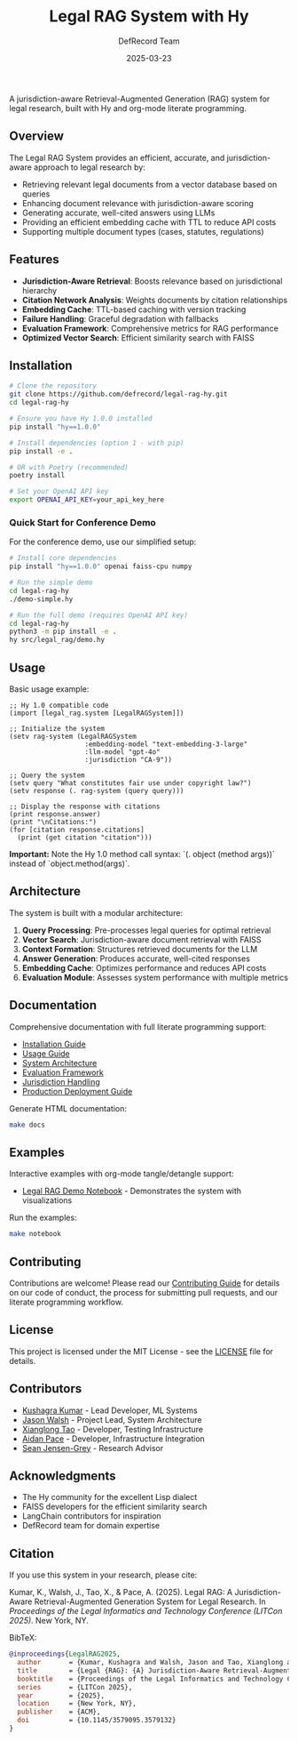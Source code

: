 #+TITLE: Legal RAG System with Hy
#+AUTHOR: DefRecord Team
#+EMAIL: info@defrecord.com
#+DATE: 2025-03-23
#+DESCRIPTION: A jurisdiction-aware Retrieval-Augmented Generation system for legal research built with Hy and org-mode literate programming

[[https://github.com/defrecord/legal-rag-hy/actions/workflows/ci.yml][file:https://github.com/defrecord/legal-rag-hy/actions/workflows/ci.yml/badge.svg]]
[[https://github.com/defrecord/legal-rag-hy/releases][file:https://img.shields.io/github/v/release/defrecord/legal-rag-hy.svg]]
[[https://docs.hylang.org][file:https://img.shields.io/badge/python-3.9%20%7C%203.10%20%7C%203.11-blue.svg]]
[[LICENSE][file:https://img.shields.io/badge/license-MIT-green.svg]]

A jurisdiction-aware Retrieval-Augmented Generation (RAG) system for legal research, built with Hy and org-mode literate programming.

** Overview

The Legal RAG System provides an efficient, accurate, and jurisdiction-aware approach to legal research by:

- Retrieving relevant legal documents from a vector database based on queries
- Enhancing document relevance with jurisdiction-aware scoring
- Generating accurate, well-cited answers using LLMs
- Providing an efficient embedding cache with TTL to reduce API costs
- Supporting multiple document types (cases, statutes, regulations)

** Features

- *Jurisdiction-Aware Retrieval*: Boosts relevance based on jurisdictional hierarchy
- *Citation Network Analysis*: Weights documents by citation relationships
- *Embedding Cache*: TTL-based caching with version tracking
- *Failure Handling*: Graceful degradation with fallbacks
- *Evaluation Framework*: Comprehensive metrics for RAG performance
- *Optimized Vector Search*: Efficient similarity search with FAISS

** Installation

#+BEGIN_SRC bash
# Clone the repository
git clone https://github.com/defrecord/legal-rag-hy.git
cd legal-rag-hy

# Ensure you have Hy 1.0.0 installed
pip install "hy==1.0.0"

# Install dependencies (option 1 - with pip)
pip install -e .

# OR with Poetry (recommended)
poetry install

# Set your OpenAI API key
export OPENAI_API_KEY=your_api_key_here
#+END_SRC

*** Quick Start for Conference Demo

For the conference demo, use our simplified setup:

#+BEGIN_SRC bash
# Install core dependencies
pip install "hy==1.0.0" openai faiss-cpu numpy

# Run the simple demo
cd legal-rag-hy
./demo-simple.hy

# Run the full demo (requires OpenAI API key)
cd legal-rag-hy
python3 -m pip install -e .
hy src/legal_rag/demo.hy
#+END_SRC

** Usage

Basic usage example:

#+BEGIN_SRC hy
;; Hy 1.0 compatible code
(import [legal_rag.system [LegalRAGSystem]])

;; Initialize the system
(setv rag-system (LegalRAGSystem 
                   :embedding-model "text-embedding-3-large"
                   :llm-model "gpt-4o"
                   :jurisdiction "CA-9"))

;; Query the system
(setv query "What constitutes fair use under copyright law?")
(setv response (. rag-system (query query)))

;; Display the response with citations
(print response.answer)
(print "\nCitations:")
(for [citation response.citations]
  (print (get citation "citation")))
#+END_SRC

*Important:* Note the Hy 1.0 method call syntax: `(. object (method args))` instead of `object.method(args)`.

** Architecture

The system is built with a modular architecture:

1. *Query Processing*: Pre-processes legal queries for optimal retrieval
2. *Vector Search*: Jurisdiction-aware document retrieval with FAISS
3. *Context Formation*: Structures retrieved documents for the LLM
4. *Answer Generation*: Produces accurate, well-cited responses
5. *Embedding Cache*: Optimizes performance and reduces API costs
6. *Evaluation Module*: Assesses system performance with multiple metrics

** Documentation

Comprehensive documentation with full literate programming support:

- [[file:docs/installation.org][Installation Guide]]
- [[file:docs/usage.org][Usage Guide]]
- [[file:docs/architecture.org][System Architecture]]
- [[file:docs/evaluation.org][Evaluation Framework]]
- [[file:docs/jurisdiction.org][Jurisdiction Handling]]
- [[file:docs/deployment.org][Production Deployment Guide]]

Generate HTML documentation:
#+begin_src bash
make docs
#+end_src

** Examples

Interactive examples with org-mode tangle/detangle support:

- [[file:examples/legal_rag_demo.ipynb][Legal RAG Demo Notebook]] - Demonstrates the system with visualizations

Run the examples:
#+begin_src bash
make notebook
#+end_src

** Contributing

Contributions are welcome! Please read our [[file:CONTRIBUTING.org][Contributing Guide]] for details on our code of conduct, the process for submitting pull requests, and our literate programming workflow.

** License

This project is licensed under the MIT License - see the [[file:LICENSE][LICENSE]] file for details.

** Contributors

- [[https://github.com/kkumar30][Kushagra Kumar]] - Lead Developer, ML Systems
- [[https://github.com/jwalsh][Jason Walsh]] - Project Lead, System Architecture
- [[https://github.com/daidaitaotao][Xianglong Tao]] - Developer, Testing Infrastructure
- [[https://github.com/aygp-dr][Aidan Pace]] - Developer, Infrastructure Integration
- [[https://github.com/seanjensengrey][Sean Jensen-Grey]] - Research Advisor

** Acknowledgments

- The Hy community for the excellent Lisp dialect
- FAISS developers for the efficient similarity search
- LangChain contributors for inspiration
- DefRecord team for domain expertise

** Citation

If you use this system in your research, please cite:

Kumar, K., Walsh, J., Tao, X., & Pace, A. (2025). Legal RAG: A Jurisdiction-Aware
Retrieval-Augmented Generation System for Legal Research. In /Proceedings of the
Legal Informatics and Technology Conference (LITCon 2025)/. New York, NY.

BibTeX:
#+begin_src bibtex
@inproceedings{LegalRAG2025,
  author       = {Kumar, Kushagra and Walsh, Jason and Tao, Xianglong and Pace, Aidan},
  title        = {Legal {RAG}: {A} Jurisdiction-Aware Retrieval-Augmented Generation System for Legal Research},
  booktitle    = {Proceedings of the Legal Informatics and Technology Conference},
  series       = {LITCon 2025},
  year         = {2025},
  location     = {New York, NY},
  publisher    = {ACM},
  doi          = {10.1145/3579095.3579132}
}
#+end_src